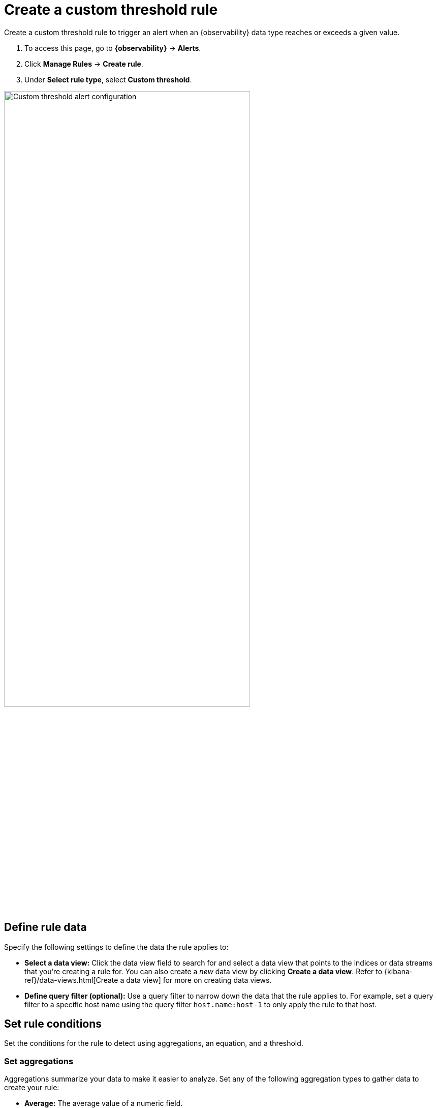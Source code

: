 [[custom-threshold-alert]]
= Create a custom threshold rule

Create a custom threshold rule to trigger an alert when an {observability} data type reaches or exceeds a given value.

. To access this page, go to **{observability}** -> **Alerts**.
. Click **Manage Rules** -> **Create rule**.
. Under **Select rule type**, select **Custom threshold**.

[role="screenshot"]
image::images/custom-threshold-rule.png[Custom threshold alert configuration,75%]

[discrete]
[[custom-threshold-scope]]
== Define rule data

Specify the following settings to define the data the rule applies to:

* *Select a data view:* Click the data view field to search for and select a data view that points to the indices or data streams that you're creating a rule for. You can also create a _new_ data view by clicking *Create a data view*. Refer to {kibana-ref}/data-views.html[Create a data view] for more on creating data views.
* *Define query filter (optional):* Use a query filter to narrow down the data that the rule applies to. For example, set a query filter to a specific host name using the query filter `host.name:host-1` to only apply the rule to that host.

[discrete]
[[custom-threshold-rule-conditions]]
== Set rule conditions

Set the conditions for the rule to detect using aggregations, an equation, and a threshold.

[discrete]
[[custom-threshold-aggregation]]
=== Set aggregations

Aggregations summarize your data to make it easier to analyze.
Set any of the following aggregation types to gather data to create your rule:

* *Average:* The average value of a numeric field.
* *Max:* The highest value of a numeric field.
* *Min:* The lowest value of a numeric field.
* *Cardinality:* The approximate number of unique values in a field.
* *Document count:* The total number of documents in a field.
* *Sum:* The total of a numeric field in your dataset.

For example, to gather the total number of log documents with a log level of `warn`:

. Set the *Aggregation* to *Document count*, and set the *KQL Filter* to `log.level: "warn"`.
. Set the threshold to `IS ABOVE 100` to trigger an alert when the number of log documents with a log level of `warn` reaches 100.

[discrete]
[[custom-threshold-equation]]
=== Set the equation and threshold

Set an equation using your aggregations. Based on the results of your equation, set a threshold to define when to trigger an alert. The equations use basic math or boolean logic. Refer to the following examples for possible use cases.

[discrete]
[[custom-threshold-math-equation]]
=== Basic math equation

Add, subtract, multiply, or divide your aggregations to define conditions for alerting.

*Example*

Set an equation and threshold to trigger an alert when a metric is above a threshold. For this example, we'll use average CPU usage—the percentage of CPU time spent in states other than `idle` or `IOWait` normalized by the number of CPU cores—and trigger an alert when CPU usage is above a specific percentage. To do this, set the following aggregations, equation, and threshold:

. Set the following aggregations:
** *Aggregation A:* Average `system.cpu.user.pct`
** *Aggregation B:* Average `system.cpu.system.pct`
** *Aggregation C:* Max `system.cpu.cores`.
. Set the equation to `(A + B) / C * 100`
. Set the threshold to `IS ABOVE 95` to alert when CPU usage is above 95%.

[discrete]
[[custom-threshold-boolean-equation]]
=== Boolean logic

Use conditional operators and comparison operators with you aggregations to define conditions for alerting.

*Example*

Set an equation and threshold to trigger an alert when the number of stateful pods differs from the number of desired pods. For this example, we'll use `kubernetes.statefulset.ready` and `kubernetes.statefulset.desired`, and trigger an alert when their values differ. To do this, set the following aggregations, equation, and threshold:

. Set the following aggregations:
** *Aggregation A:* Sum `kubernetes.statefulset.ready`
** *Aggregation B:* Sum `kubernetes.statefulset.desired`
. Set the equation to `A == B ? 1 : 0`. If A and B are equal, the result is `1`. If they're not equal, the result is `0`.
. Set the threshold to `IS BELOW 1` to trigger an alert when the result is `0` and the field values do not match.

[discrete]
[[custom-threshold-chart-preview]]
== Preview chart

The preview chart provides a visualization of how many entries match your configuration.
The shaded area shows the threshold you've set.

[role="screenshot"]
image::images/custom-threshold-preview-chart.png[Custom threshold preview chart,75%]

[discrete]
[[custom-threshold-group-by]]
== Group alerts by (optional)

Set one or more *group alerts by* fields for custom threshold rules to perform a composite aggregation against the selected fields.
When any of these groups match the selected rule conditions, an alert is triggered _per group_.

When you select multiple groupings, the group name is separated by commas.

For example, if you group alerts by the `host.name` and `host.architecture` fields, and there are two hosts (`Host A` and `Host B`) and two architectures (`Architecture A` and `Architecture B`), the composite aggregation forms multiple groups.

If the `Host A, Architecture A` group matches the rule conditions, but the `Host B, Architecture B` group doesn't, one alert is triggered for `Host A, Architecture A`.

If you select one field—for example, `host.name`—and `Host A` matches the conditions but `Host B` doesn't, one alert is triggered for `Host A`.
If both groups match the conditions, alerts are triggered for both groups.

When you select *Alert me if a group stops reporting data*, the rule is triggered if a group that previously reported metrics does not report them again over the expected time period.

[discrete]
[[custom-threshold-role-visibility]]
== Select role visibility

You must select a scope value (`Logs` or `Metrics`), which affects the {kibana-ref}/kibana-privileges.html[{kib} feature privileges] that are required to access the rule.
For example when it's set to `Logs`, you must have the appropriate *{observability} > Logs* feature privileges to view or edit the rule.

[discrete]
[[custom-threshold-action-types]]
== Action types

Extend your rules by connecting them to actions that use the following supported built-in integrations:

* {kibana-ref}/d3security-action-type.html[D3 Security]
* {kibana-ref}/email-action-type.html[Email]
* {kibana-ref}/resilient-action-type.html[{ibm-r}]
* {kibana-ref}/index-action-type.html[Index]
* {kibana-ref}/jira-action-type.html[Jira]
* {kibana-ref}/teams-action-type.html[Microsoft Teams]
* {kibana-ref}/opsgenie-action-type.html[{opsgenie}]
* {kibana-ref}/pagerduty-action-type.html[PagerDuty]
* {kibana-ref}/server-log-action-type.html[ServerLog]
* {kibana-ref}/servicenow-itom-action-type.html[{sn-itom}]
* {kibana-ref}/servicenow-action-type.html[{sn-itsm}]
* {kibana-ref}/servicenow-sir-action-type.html[{sn-sir}]
* {kibana-ref}/slack-action-type.html[Slack]
* {kibana-ref}/swimlane-action-type.html[{swimlane}]
* {kibana-ref}/torq-action-type.html[Torq]
* {kibana-ref}/webhook-action-type.html[{webhook}]
* {kibana-ref}/xmatters-action-type.html[xMatters]

[NOTE]
==============================================
Some connector types are paid commercial features, while others are free.
For a comparison of the Elastic subscription levels, go to
{subscriptions}[the subscription page].
==============================================

//Reviewers: I'm removing the screen capture because it doesn't add value beyond what's shown in the list above.
//Screen captures are not accessible, so we must provide a text version of the list of supported connectors anyhow.

After you select a connector, you must set the action frequency. You can choose to create a summary of alerts on each check interval or on a custom interval. Alternatively, you can set the action frequency such that you choose how often the action runs (for example, at each check interval, only when the alert status changes, or at a custom action interval). In this case, you must also select the specific threshold condition that affects when actions run: `Alert`, `No Data`, or `Recovered`.

[role="screenshot"]
image::images/custom-threshold-run-when.png[Configure when a rule is triggered]

You can also further refine the conditions under which actions run by specifying that actions only run when they match a KQL query or when an alert occurs within a specific time frame:

- *If alert matches query*: Enter a KQL query that defines field-value pairs or query conditions that must be met for notifications to send. The query only searches alert documents in the indices specified for the rule.
- *If alert is generated during timeframe*: Set timeframe details. Notifications are only sent if alerts are generated within the timeframe you define.

[role="screenshot"]
image::images/logs-threshold-conditional-alert.png[Configure a conditional alert]

[discrete]
[[custom-threshold-action-variables]]
=== Action variables

Use the default notification message or customize it.
You can add more context to the message by clicking the icon above the message text box
and selecting from a list of available variables.

[role="screenshot"]
image::images/logs-threshold-alert-default-message.png[Default notification message for logs threshold rules with open "Add variable" popup listing available action variables,width=600]
